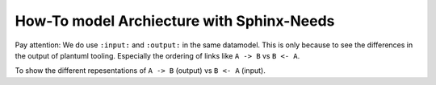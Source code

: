 ##########################################
How-To model Archiecture with Sphinx-Needs
##########################################

Pay attention: We do use ``:input:`` and ``:output:`` in the same datamodel.
This is only because to see the differences in the output of plantuml tooling.
Especially the ordering of links like ``A -> B`` vs ``B <- A``.

.. example:: Definiton of a super structure element

   .. lib:: My lib
      :id: LIB_MY_LIB

      .. needarch::
         :key: Component
         :debug:

         left to right direction
         'top to bottom direction

         'Define elements
         '{{need()}}
         {{flow(need().id)}} {
         {% for e in need().part_of_back %}
         '{{e}}
         {% if needs[e].type == "comp" %}{{uml(e, 'Component')}}{% endif %}
         {% endfor %}
         }

         'Extra link to make diagramm nice looking
         C_A --[hidden] C_B

         'Link defined elements
         {% for e in need().part_of_back %}
         'e = {{e}}
         {%- if needs[e].type == "comp" -%}
         {% for f in needs[e].parent_needs_back %}
         'f = {{f}}
         {%- if (needs[f].type == "inport") -%}
         {% for g in needs[f].input %}
         'g = {{g}}
         {{g}} -[#000000]-> {{f}}
         {% endfor %}
         {%- endif -%}
         {% endfor %}
         {%- endif -%}
         {% endfor %}
         }

      .. needarch::
         :key: Component2
         :debug:

         'Define elements
         '{{need()}}
         {{flow(need().id)}} {
         {% for e in need().part_of_back %}
         '{{e}}
         {% if needs[e].type == "comp" %}{{flow(e)}}{% endif %}
         {% endfor %}
         }

         'Extra link to make diagramm nice looking
         C_A --[hidden] C_B

         'Link defined elements
         {% for e in need().part_of_back %}
         'e = {{e}}
         {%- if needs[e].type == "comp" -%}
         {% for f in needs[e].parent_needs_back %}
         'f = {{f}}
         {%- if (needs[f].type == "inport") -%}
         {% for g in needs[f].input %}
         'g = {{g}}
         {{needs[g].parent_need}} #-# {{e}}
         {% endfor %}
         {%- endif -%}
         {% endfor %}
         {%- endif -%}
         {% endfor %}
         }

.. example:: Definition of elements within the super structure

   .. comp:: Component A
      :id: C_A
      :part_of: LIB_MY_LIB

      .. outport:: out
         :id: OP_C_A_OUT
         :output: IP_C_C_IN

      .. needarch::
         :key: Component
         :debug:

         '{{need()}}
         {{flow(need().id)}} {
         {% for e in need().parent_needs_back %}
         '{{e}}
         {% if needs[e].parent_need == need().id and (needs[e].type == "outport" or needs[e].type == "inport") %}{{uml(e)}}{% endif %}
         {% endfor %}
         }


   .. comp:: Component B
      :id: C_B
      :part_of: LIB_MY_LIB

      .. outport:: out
         :id: OP_C_B_OUT
         :output: IP_C_C_IN2

      .. needarch::
         :key: Component

         {{flow(need().id)}} {
         {% for e in need().parent_needs_back %}
         {% if needs[e].parent_need == need().id and (needs[e].type == "outport" or needs[e].type == "inport") %}{{uml(e)}}{% endif %}
         {% endfor %}
         }


   .. comp:: Component C
      :id: C_C
      :part_of: LIB_MY_LIB

      .. inport:: in
         :id: IP_C_C_IN
         :input: OP_C_A_OUT

      .. inport:: in
         :id: IP_C_C_IN2
         :input: OP_C_B_OUT

      .. outport:: out
         :id: OP_C_C_OUT
         :output: IP_C_D_IN

      .. needarch::
         :key: Component

         {{flow(need().id)}} {
         {% for e in need().parent_needs_back %}
         {% if needs[e].parent_need == need().id and (needs[e].type == "outport" or needs[e].type == "inport") %}{{uml(e)}}{% endif %}
         {% endfor %}
         }


   .. comp:: Component D
      :id: C_D
      :part_of: LIB_MY_LIB

      .. inport:: in
         :id: IP_C_D_IN
         :input: OP_C_C_OUT

      .. needarch::
         :key: Component

         {{flow(need().id)}} {
         {% for e in need().parent_needs_back %}
         {% if needs[e].parent_need == need().id and (needs[e].type == "outport" or needs[e].type == "inport") %}{{uml(e)}}{% endif %}
         {% endfor %}
         }

To show the different repesentations of ``A -> B`` (output) vs ``B <- A`` (input).

.. example:: Visialize the dependencies - Input

   .. needflow::
      :filter: docname == "architecture-examples"
      :link_types: input, part_of
      :show_link_names:
      :debug:

   .. needflow::
      :filter: docname == "architecture-examples" and type != "lib"
      :link_types: input
      :show_link_names:
      :debug:

.. example:: Visialize the dependencies - Output

   .. needflow::
      :filter: docname == "architecture-examples"
      :link_types: output, part_of
      :show_link_names:
      :debug:

   .. needflow::
      :filter: docname == "architecture-examples" and type != "lib"
      :link_types: output
      :show_link_names:
      :debug:


.. example:: Visulize a sequence diagram

   .. needuml::
      :debug:

      'add your needed sphinx-needs elements to the list "components"
      {%- set components = ['C_A', 'C_B', 'C_C', 'C_D',] -%}
      {% for c in components %}
      'c = {{c}}
      {{sequence(needs, c)}} {{ref(c)}}
      {% endfor %}

      'here you can add your plantuml sequence diagramm code.
      'documentation can be found here: https://plantuml.com/en/sequence-diagram

      activate C_C

      'If you want to higlight a group of interactions are part of "port's",
      'you can use "group" as with the following example:
      group "{{ref('OP_C_A_OUT', option='title')}} {{ref('IP_C_C_IN', option='title')}}"
      C_A <- C_C : subscribe for service
      activate C_A
      C_A -> C_C : agree on subscribtion
      C_A -> C_C : send data
      deactivate C_A
      end

      group "{{ref('OP_C_B_OUT', option='title')}} {{ref('IP_C_C_IN2', option='title')}}"
      C_B <- C_C : subscribe for service
      activate C_B
      C_B -> C_C : agree on subscribtion
      C_B -> C_C : send data
      deactivate C_B
      end

      group "{{ref('OP_C_C_OUT', option='title')}} {{ref('IP_C_D_IN', option='title')}}"
      C_C -> C_D : send data
      end

      deactivate C_C


.. example:: Visulize a sequence diagram II

   .. needuml::
      :debug:

      'add your needed sphinx-needs elements to the list "components"
      {%- set components = ['C_A', 'C_B', 'C_C', 'C_D',] -%}
      {% for c in components %}
      'c = {{c}}
      {{sequence2(context, c)}} {{ref(c)}}
      {% endfor %}

      'If you want to higlight a group of interactions are part of "port's",
      'you can use "group" as with the following example:
      group "{{ref('OP_C_A_OUT', option='title')}} {{ref('IP_C_C_IN', option='title')}}"
      C_A <- C_C : subscribe for service
      activate C_A
      C_A -> C_C : agree on subscribtion
      C_A -> C_C : send data
      deactivate C_A
      end

